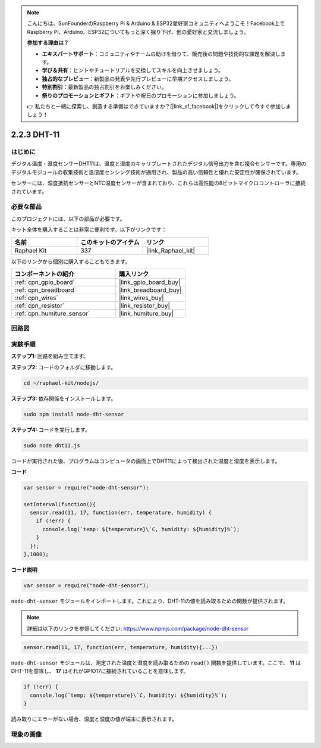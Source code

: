 .. note::

    こんにちは、SunFounderのRaspberry Pi & Arduino & ESP32愛好家コミュニティへようこそ！Facebook上でRaspberry Pi、Arduino、ESP32についてもっと深く掘り下げ、他の愛好家と交流しましょう。

    **参加する理由は？**

    - **エキスパートサポート**：コミュニティやチームの助けを借りて、販売後の問題や技術的な課題を解決します。
    - **学び＆共有**：ヒントやチュートリアルを交換してスキルを向上させましょう。
    - **独占的なプレビュー**：新製品の発表や先行プレビューに早期アクセスしましょう。
    - **特別割引**：最新製品の独占割引をお楽しみください。
    - **祭りのプロモーションとギフト**：ギフトや祝日のプロモーションに参加しましょう。

    👉 私たちと一緒に探索し、創造する準備はできていますか？[|link_sf_facebook|]をクリックして今すぐ参加しましょう！

.. _2.2.3_js:

2.2.3 DHT-11
===============

はじめに
--------------

デジタル温度・湿度センサーDHT11は、温度と湿度のキャリブレートされたデジタル信号出力を含む複合センサーです。専用のデジタルモジュールの収集技術と温湿度センシング技術が適用され、製品の高い信頼性と優れた安定性が確保されています。

センサーには、湿度抵抗センサーとNTC温度センサーが含まれており、これらは高性能の8ビットマイクロコントローラに接続されています。

必要な部品
------------------------------

このプロジェクトには、以下の部品が必要です。

.. image:: ../img/list_2.2.3_dht-11.png

キット全体を購入することは非常に便利です。以下がリンクです：

.. list-table::
    :widths: 20 20 20
    :header-rows: 1

    *   - 名前
        - このキットのアイテム
        - リンク
    *   - Raphael Kit
        - 337
        - |link_Raphael_kit|

以下のリンクから個別に購入することもできます。

.. list-table::
    :widths: 30 20
    :header-rows: 1

    *   - コンポーネントの紹介
        - 購入リンク

    *   - :ref:`cpn_gpio_board`
        - |link_gpio_board_buy|
    *   - :ref:`cpn_breadboard`
        - |link_breadboard_buy|
    *   - :ref:`cpn_wires`
        - |link_wires_buy|
    *   - :ref:`cpn_resistor`
        - |link_resistor_buy|
    *   - :ref:`cpn_humiture_sensor`
        - |link_humiture_buy|

回路図
-----------------

.. image:: ../img/image326.png

実験手順
-----------------------

**ステップ1:** 回路を組み立てます。

.. image:: ../img/image207.png

**ステップ2:** コードのフォルダに移動します。

.. raw:: html

   <run></run>

.. code-block::

    cd ~/raphael-kit/nodejs/

**ステップ3:** 依存関係をインストールします。

.. raw:: html

   <run></run>

.. code-block:: 

    sudo npm install node-dht-sensor

**ステップ4:** コードを実行します。

.. raw:: html

   <run></run>

.. code-block::

    sudo node dht11.js

コードが実行された後、プログラムはコンピュータの画面上でDHT11によって検出された温度と湿度を表示します。

**コード**

.. code-block:: js

    var sensor = require("node-dht-sensor");

    setInterval(function(){ 
      sensor.read(11, 17, function(err, temperature, humidity) {
        if (!err) {
          console.log(`temp: ${temperature}\`C, humidity: ${humidity}%`);
        }
      });
    },1000);

**コード説明**

.. code-block:: js

    var sensor = require("node-dht-sensor");

``node-dht-sensor`` モジュールをインポートします。これにより、DHT-11の値を読み取るための関数が提供されます。

.. note::
  詳細は以下のリンクを参照してください: https://www.npmjs.com/package/node-dht-sensor

.. code-block:: js

    sensor.read(11, 17, function(err, temperature, humidity){...})

``node-dht-sensor`` モジュールは、測定された温度と湿度を読み取るための ``read()`` 関数を提供しています。ここで、 **11** はDHT-11を意味し、 **17** はそれがGPIO17に接続されていることを意味します。

.. code-block:: js

    if (!err) {
      console.log(`temp: ${temperature}\`C, humidity: ${humidity}%`);
    }    

読み取りにエラーがない場合、温度と湿度の値が端末に表示されます。

現象の画像
------------------

.. image:: ../img/image209.jpeg
    